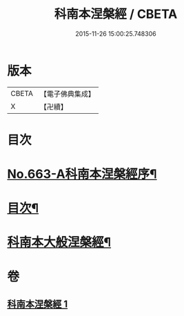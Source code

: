 #+TITLE: 科南本涅槃經 / CBETA
#+DATE: 2015-11-26 15:00:25.748306
* 版本
 |     CBETA|【電子佛典集成】|
 |         X|【卍續】    |

* 目次
* [[file:KR6g0020_001.txt::001-0627a1][No.663-A科南本涅槃經序¶]]
* [[file:KR6g0020_001.txt::0627b5][目次¶]]
* [[file:KR6g0020_001.txt::0628b1][科南本大般涅槃經¶]]
* 卷
** [[file:KR6g0020_001.txt][科南本涅槃經 1]]
